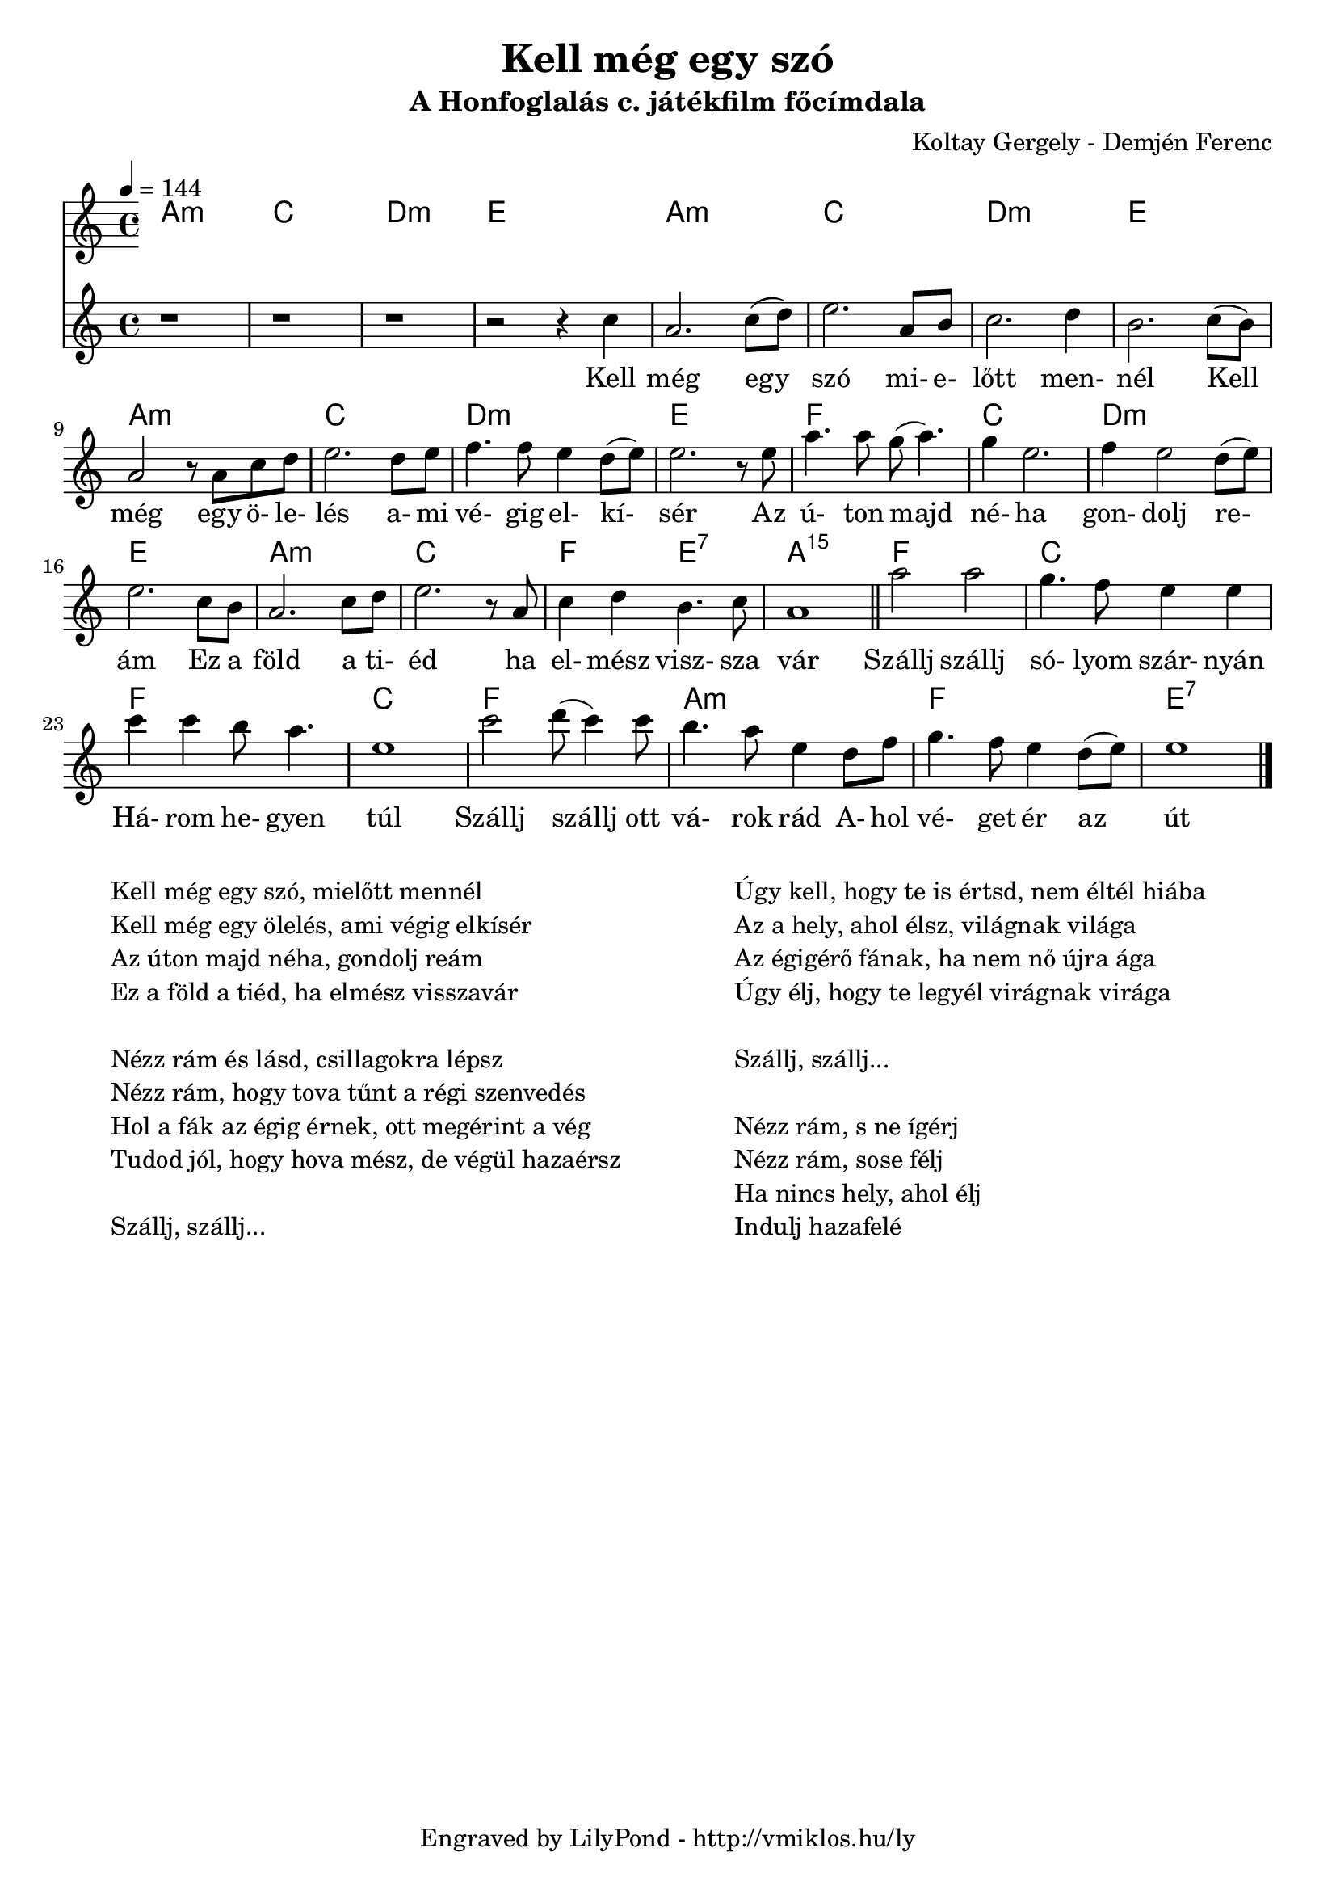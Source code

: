\version "2.12.1"

\header {
	title = "Kell még egy szó"
	subtitle = "A Honfoglalás c. játékfilm főcímdala"
	composer = "Koltay Gergely - Demjén Ferenc"
	tagline = "Engraved by LilyPond - http://vmiklos.hu/ly"
}

% a bit complex macro, writing '5.15' after a chord displays an arpeggio
% next to it
% the \override removes vertical space between lines
arpeggioGuitar = \markup \override #'(baseline-skip . -2 ) {
	\musicglyph #"space"
	\center-column {
		\center-column {
			\musicglyph #"scripts.arpeggio"
			\musicglyph #"scripts.arpeggio"
			\musicglyph #"scripts.arpeggio"
		}
		\musicglyph #"scripts.arpeggio.arrow.M1"
	}
}

chExceptionMusic = {
	<c ees g c''>1-\markup {m \super \arpeggioGuitar }
	<c e g c''>1-\markup { \super \arpeggioGuitar }
}

chExceptions = #( append
	(sequential-music-to-chord-exceptions chExceptionMusic #t)
	ignatzekExceptions)

\score {
	<<
	\chords {
		\germanChords
		\set chordNameExceptions = #chExceptions
		a1:m c d:m e
		a:m c d:m e
		a:m c d:m e
		f c d:m e
		a:m c f2 e:7 a1:m5.15
		f c f c
		f a:m f e:7
	}
	\tempo 4 = 144
	\relative c'
	{
		\time 4/4
		r1 | r1 | r1 | r2 r4 c' | a2. c8( d) | e2. a,8 b | c2. d4 | b2. c8( b) |
		a2 r8 a c d | e2. d8 e | f4. f8 e4 d8( e) | e2. r8 e |
		a4. a8 g( a4.) | g4 e2. | f4 e2 d8( e) | e2. c8 b |
		a2. c8 d | e2. r8 a, | c4 d b4. c8 | a1 | \bar "||"
		a'2 a | g4. f8 e4 e | c' c b8 a4. | e1 |
		c'2 d8( c4) c8 | b4. a8 e4 d8 f | g4. f8 e4 d8( e) | e1 \bar "|."
	}
	\addlyrics {
		Kell még egy szó mi- e- lőtt men- nél
		Kell még egy ö- le- lés a- mi vé- gig el- kí- sér
		Az ú- ton majd né- ha gon- dolj re- ám
		Ez a föld a ti- éd ha el- mész visz- sza vár
		Szállj szállj só- lyom szár- nyán
		Há- rom he- gyen túl
		Szállj szállj ott vá- rok rád
		A- hol vé- get ér az út
	}
	>>
	\midi{}
	% avoid the indent in the first line
	\layout{indent = 0\cm}
}
\markup {
	\fill-line {
		\hspace #1.0
		\column {
			\line {Kell még egy szó, mielőtt mennél}
			\line {Kell még egy ölelés, ami végig elkísér}
			\line {Az úton majd néha, gondolj reám}
			\line {Ez a föld a tiéd, ha elmész visszavár}
			\line { \musicglyph #"space" }
			\line {Nézz rám és lásd, csillagokra lépsz}
			\line {Nézz rám, hogy tova tűnt a régi szenvedés}
			\line {Hol a fák az égig érnek, ott megérint a vég}
			\line {Tudod jól, hogy hova mész, de végül hazaérsz}
			\line { \musicglyph #"space" }
			\line {Szállj, szállj...}
		}
		\hspace #2
		\column {
			\line {Úgy kell, hogy te is értsd, nem éltél hiába}
			\line {Az a hely, ahol élsz, világnak világa}
			\line {Az égigérő fának, ha nem nő újra ága}
			\line {Úgy élj, hogy te legyél virágnak virága}
			\line { \musicglyph #"space" }
			\line {Szállj, szállj...}
			\line { \musicglyph #"space" }
			\line {Nézz rám, s ne ígérj}
			\line {Nézz rám, sose félj}
			\line {Ha nincs hely, ahol élj}
			\line {Indulj hazafelé}
		}
		\hspace #1.0
	}
}
